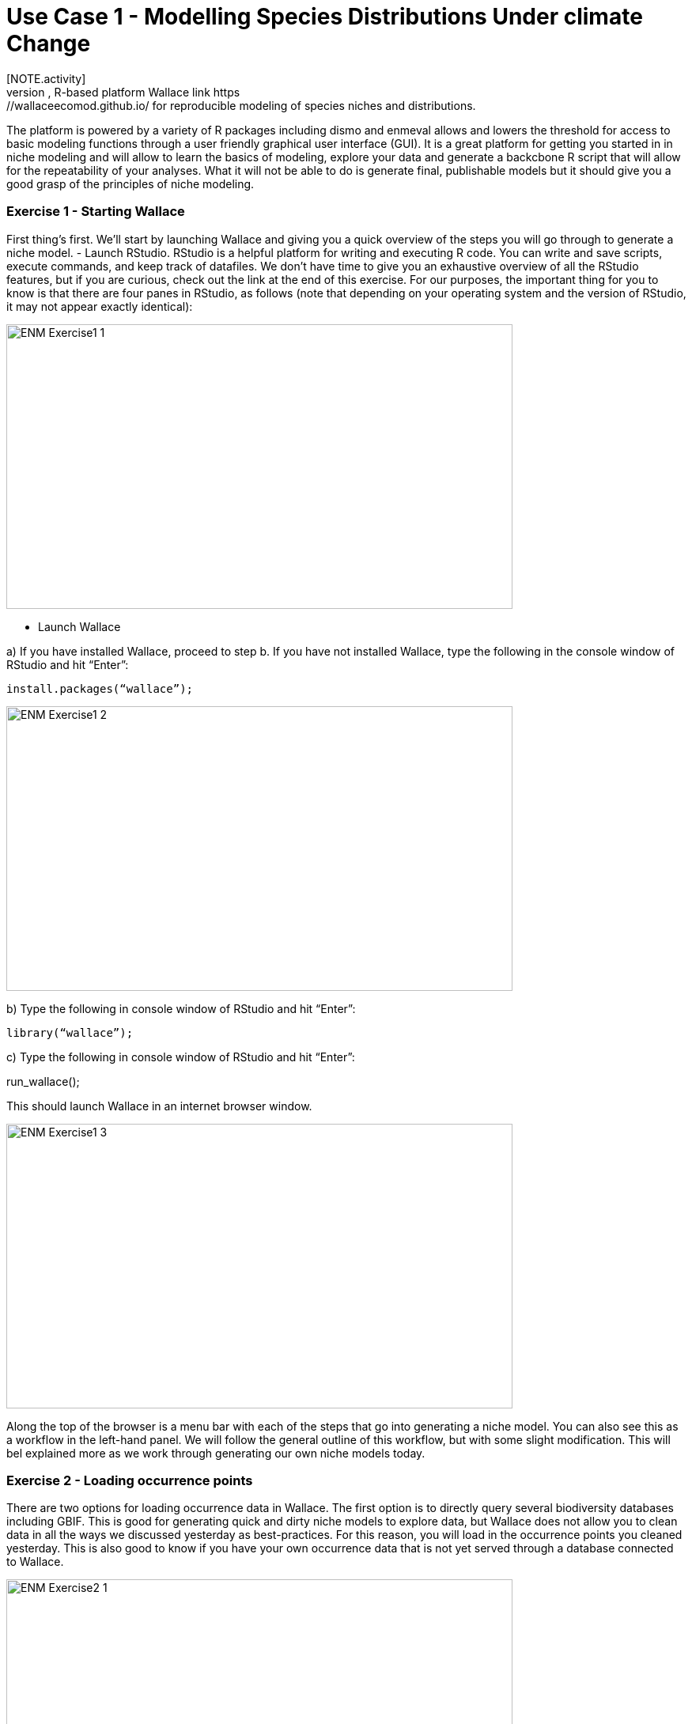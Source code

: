 [multipage-level=2]
= Use Case 1 - Modelling Species Distributions Under climate Change
[NOTE.activity]
This is a practice use case for the ecological niche modeling module developed by Dr.Hannah Owens, University of Copenhagen. For this use case, you will use the modular, R-based platform Wallace link https://wallaceecomod.github.io/ for reproducible modeling of species niches and distributions. 
The platform is powered by a variety of R packages including dismo and enmeval allows and lowers the threshold for access to basic modeling functions through a user friendly graphical user interface (GUI).
It is a great platform for getting you started in in niche modeling and will allow to learn the basics of modeling, explore your data and generate a backcbone R script that will allow for the repeatability of your analyses.  
What it will not be able to do is generate final, publishable models but it should give you a good grasp of the principles of niche modeling. 

=== Exercise 1 - Starting Wallace

First thing’s first. We’ll start by launching Wallace and giving you a quick overview of the steps you will go through to generate a niche model. 
-	Launch RStudio.     
RStudio is a helpful platform for writing and executing R code. You can write and save scripts, execute commands, and keep track of datafiles. We don’t have time to give you an exhaustive overview of all the RStudio features, but if you are curious, check out the link at the end of this exercise. For our purposes, the important thing for you to know is that there are four panes in RStudio, as follows (note that depending on your operating system and the version of RStudio, it may not appear exactly identical):

image::img/web/ENM_Exercise1_1.png[align=center,width=640,height=360]

-	 Launch Wallace

a)	If you have installed Wallace, proceed to step b. If you have not installed Wallace, type the following in the console window of RStudio and hit “Enter”: 

	install.packages(“wallace”);

image::img/web/ENM_Exercise1_2.png[align=center,width=640,height=360]


b)	Type the following in console window of RStudio and hit “Enter”: 

	library(“wallace”);

c)	Type the following in console window of RStudio and hit “Enter”: 
	
run_wallace();

This should launch Wallace in an internet browser window.

image::img/web/ENM_Exercise1_3.png[align=center,width=640,height=360]


Along the top of the browser is a menu bar with each of the steps that go into generating a niche model. You can also see this as a workflow in the left-hand panel. We will follow the general outline of this workflow, but with some slight modification. This will bel explained more as we work through generating our own  niche models today. 

=== Exercise 2 - Loading occurrence points

There are two options for loading occurrence data in Wallace. The first option is to directly query several biodiversity databases including GBIF. This is good for generating quick and dirty niche models to explore data, but Wallace does not allow you to clean data in all the ways we discussed yesterday as best-practices. For this reason, you will load in the occurrence points you cleaned yesterday. This is also good to know if you have your own occurrence data that is not yet served through a database connected to Wallace.

image::img/web/ENM_Exercise2_1.png[align=center,width=640,height=360]

b) In the panel on the left, select the “Query Database” radio button.

image::img/web/ENM_Exercise2_2.png[align=center,width=640,height=360]


Notes on the Wallace interface: 
●	As we begin importing and processing data, a detailed record of what has been done will be recorded in the log window above the map.
●	If you need a refresher on the background of a particular modeling step, you can click on the “Component Guidance” tab
●	If you need help understanding the elements of a particular modeling step, you can click on the “Module Guidance”.

b)	Select the “GBIF” radio button and enter a species name of your choice. I will be using Protea cynaroides for this example, in case you want to follow along exactly. I also increased the number of occurrences I am searching for to 10,000, because I want all the points.

image::img/web/ENM_Exercise2_2.png[align=center,width=640,height=360]

c) Click “Query database”. Your occurrence points should all show up as red dots on the map.

image::img/web/ENM_Exercise2_3.png[align=center,width=640,height=360]

Note: You can interactively explore your points by clicking on them on the map (see below). You should see all the information associated with that record from the table you uploaded. This is helpful for verifying your occurrence points before progressing through the workflow.

image::img/web/ENM_Exercise2_4.png[align=center,width=640,height=360]

Second Note: You can inspect the point data as a spreadsheet under the “Occs Tbl” tab next to the “Map” tab. 

=== Exercise 3 - Processing Occurrences 
[NOTE.activity]
First thing’s first. We’ll start by launching Wallace and giving you a quick overview of the steps you will go through to generate a niche model. You have been provided with a link:../data/DU_ENM_Exercise1_Starting_Wallace.docx[step-by-step guide,opts=download] to this exercise.

For this use case we will be using the modular, R-based platform Wallace link https://wallaceecomod.github.io/ for reproducible modeling of species niches and distributions. 
The platform is powered by a variety of R packages including dismo and enmeval allows and lowers the threshold for access to basic modeling functions through a user friendly graphical user interface (GUI).
It is a great platform for getting you started in in niche modeling and will allow to learn the basics of modeling, explore your data and generate a backcbone R script that will allow for the repeatability of your analyses.  
What it will not be able to do is generate final, publishable models but it shoudl give you a good grasp of the principles of niche modeling. 

Wallace allows you to visualize your data and remove indivual data records that may be outliers or imprecise within the Process Occurrence Data module. 
Visualize your processed data and remove any additioanl data points that you may have missed in the initial data processing step. 

Q1. What is the overall goal of your ecological niche model? That is, what question or hypothesis are you exploring?

Q2. What type of niche are we modeling? What limits our ability to model the kind of niche we hope to model?


=== Exercise 3 - Determining a training region
[NOTE.activity]
In this activity you will have to to define a geographic region - a training region - that reflects the natural disctribution of the species and from which your model will sample environmental variables. 

Q1. On the map below, draw what you think would be a good training region for the model. 

image::img/web/Training_region_exercise.png[align=center,width=640,height=360]

Q2. Why did you choose this area? Is it based on where the species is known to occur, as well as areas it could access? Are there features of the species’ natural history that help inform your choice?

===  Exercise 4 - Loading environmental data and partitioning occurrence data
[NOTE.activity]
[width=100%]
[cols="1,1"]
|===
|Skills Acquired |Data Required 

a|* Process environmental data layers to within your training region
* Sample background points within your training region
* Partition a dataset for an ecological niche model
|A set of biologically-relevant environmental covariates that are minimally correlated
|=== 

Now that you know how to determine a training region, you will load your environmental data into Wallace and trim it to a training region we have made for you. Training region shapefiles are best made by creating a polygon shapefile in QGIS (or the GIS program of your choice). This is beyond the scope of this workshop, but here’s a tutorial: https://github.com/mtop/speciesgeocoder/wiki/Tutorial-for-creating-polygons-in-QGIS. We have provided you with a series of environmental variables from the MARSPEC dataset -  a set of high resolution climatic and geophysical GIS data layers for the world ocean from 1955 - 2010.  The variables have provided have been selected because they are biologically relevant and covary minimally. There is a very nice resource for distribution modeling at http://rspatial.org/sdm/; for more information on determining covariate correlations, see Chapter 4 on that website.

You have been provided with a link:../data/DU_ENM_Exercise4_Env_Data_Calibr.docx[step-by-step guide,opts=download] for this exercise.

=== Exercise 5 - Model Evaluation
[width=100%]
[cols="1,1"]
|===
|Skills Acquired |Data Required 

|Build an ecological niche model using a presence-background algorithm i.e. Maxent, Produce a set of model evaluation statistics for model selection
|None
|=== 

You have been provided with a link:../data/DU_ENM_Exercise7_Calibration.docx[step-by-step guide,opts=download] for this exercise.

As we discussed in lecture, the parameters you use in calibrating you niche model can be critical in determining the reliability of resulting model predictions.  In Wallace we do this by selecting  feature classes, which essentially set the rules for model fitting. These feature classes refer to the sorts of equations Maxent will use to try to model the data (linear equations, quadratic equations, and equations involving products). “Hinge” equations use two linear equations that “hinge” at a particular value of an explanatory variable. “Threshold” determines that above or below a particular value of a particular environmental variable, habitat is immediately no longer suitable.  Ideally, we would select a combination of linear, quadratic, and product, which tends to fit models in a more biologically realistic manner and with less overfitting than if we also include hinge and threshold methods. 

We can also select regularization multiplier and multiplier step values.  The regularization multiplier sets how closely our model fits the data that we have used.  A smaller value than the default of 1 will result in a more localized output distribution that is a closer fit to the presence records.  Overfitting the model in this way may mean that it does’t generalize well to independent data.  A larger multiplier will give a more spread out, less localized prediction.  The multiplier step value sets the intervals at which regularization multiplier will be tested.  So with multiplier values of 1-2 and a multiplier step value of 0.5, test models will be run for regularization multiplier values of 1, 1.5, and 2.

Q1. Record the AICc score for each model.

Q2. Which model performed better according to AICc

Q3. Fill in the following table with the model evaluation statistics for your model 

Q4. Based on the overall omission rate for all the bins, which model performed better? Does this match the conclusion reached using AICc?

Q5. Based on AICc and omission rate, which model do you think will be the best to continue working with?

===== Exercise 6 - Visualizing, Thresholding, and Projecting Niche Models
[width=100%]
[cols="1,1"]
|===
|Skills Acquired |Data Required 

|Evaluate the fit of a model using variable response curves, Thresholding a continuous model output into a binary model output, Project models into a new time, Identify areas of model extrapolation in model projections 
|Future predictions of climate variables
|=== 

In this exercise, you will process results from Exercise 6 to produce maps of _Gymnosarda unicolor_ suitable habitat, as well as several plots to diagnose model performance. You will also project your Rainbow tuna model into different bioclimatic conditions. You have been provided with a link:../data/DU_ENM_Exercise6_Visualize_Threshold_Project.docx[step-by-step guide,opts=download] for this exercise.

Q1. What similarities do you see across the four visualizations? What  are the major differences?

Q2. Look closely at your projected model. Based on what you know about our study species, _Gymnosarda unicolor_, do your model results make sense? Are there any areas of predicted absence or presence that are questionable? What areas? Why do you question the model prediction in these areas? 


